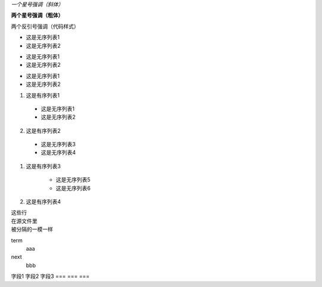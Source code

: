 *一个星号强调（斜体）*

**两个星号强调（粗体）**

``两个反引号强调（代码样式）``

- 这是无序列表1
- 这是无序列表2

* 这是无序列表1
* 这是无序列表2

+ 这是无序列表1
+ 这是无序列表2

1. 这是有序列表1
  * 这是无序列表1
  * 这是无序列表2
2. 这是有序列表2

  - 这是无序列表3
  - 这是无序列表4

#. 这是有序列表3

    + 这是无序列表5
    + 这是无序列表6

#. 这是有序列表4

| 这些行
| 在源文件里
| 被分隔的一模一样

term
  aaa

next
  bbb

======= ====== ======
标题1   标题2   标题3
=== === ===
字段1 字段2 字段3
=== === ===


